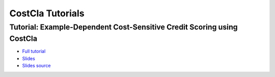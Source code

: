CostCla Tutorials
===============================================================================

Tutorial: Example-Dependent Cost-Sensitive Credit Scoring using CostCla
------------------------------------------------------------------------
- `Full tutorial <http://nbviewer.ipython.org/github/albahnsen/CostSensitiveClassification/blob/master/doc/tutorials/tutorial_edcs_credit_scoring.ipynb>`__
- `Slides <http://nbviewer.ipython.org/format/slides/github/albahnsen/CostSensitiveClassification/blob/master/doc/tutorials/slides_edcs_credit_scoring.ipynb#/>`__
- `Slides source <https://github.com/albahnsen/CostSensitiveClassification/blob/master/doc/tutorials/slides_edcs_credit_scoring.ipynb>`__